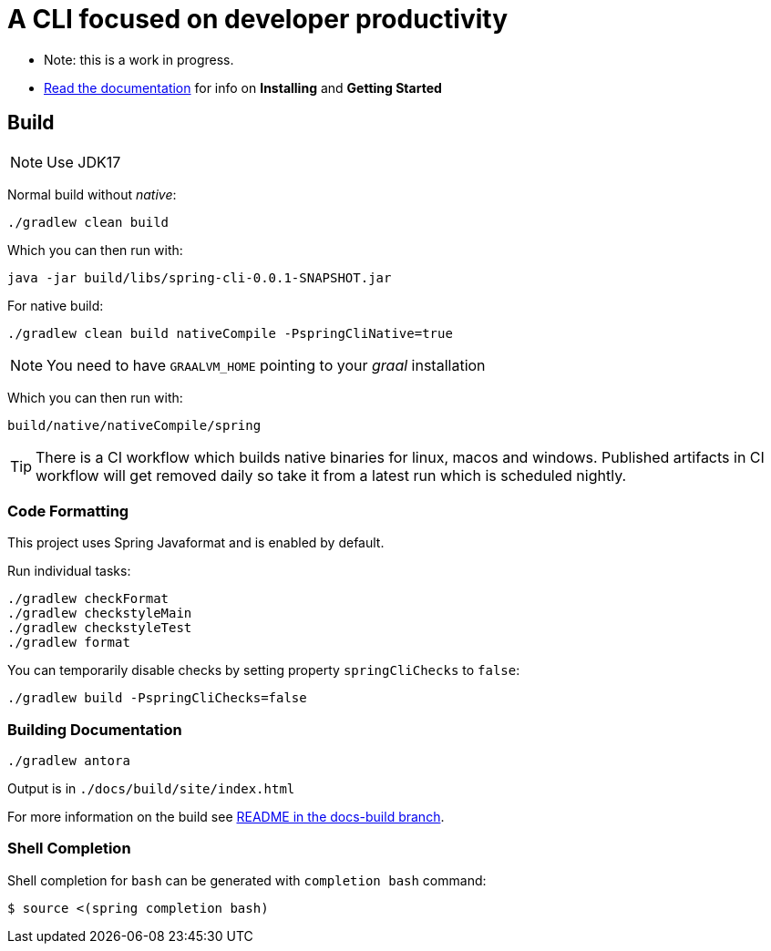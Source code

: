 = A CLI focused on developer productivity

* Note: this is a work in progress.

* https://docs.spring.io/spring-cli/reference/[Read the documentation] for info on *Installing* and *Getting Started*

== Build

NOTE: Use JDK17

Normal build without _native_:
```
./gradlew clean build
```

Which you can then run with:
```
java -jar build/libs/spring-cli-0.0.1-SNAPSHOT.jar
```

For native build:
```
./gradlew clean build nativeCompile -PspringCliNative=true
```

NOTE: You need to have `GRAALVM_HOME` pointing to your _graal_ installation

Which you can then run with:
```
build/native/nativeCompile/spring
```

TIP: There is a CI workflow which builds native binaries for linux, macos and windows.
     Published artifacts in CI workflow will get removed daily so take it from
     a latest run which is scheduled nightly.

=== Code Formatting

This project uses Spring Javaformat and is enabled by default.

Run individual tasks:

```
./gradlew checkFormat
./gradlew checkstyleMain
./gradlew checkstyleTest
./gradlew format
```

You can temporarily disable checks by setting property `springCliChecks` to `false`:

```
./gradlew build -PspringCliChecks=false
```

=== Building Documentation

```
./gradlew antora
```

Output is in `./docs/build/site/index.html`

For more information on the build see https://github.com/spring-projects-experimental/spring-cli/tree/docs-build[README in the docs-build branch].

=== Shell Completion

Shell completion for `bash` can be generated with `completion bash` command:

```
$ source <(spring completion bash)
```

